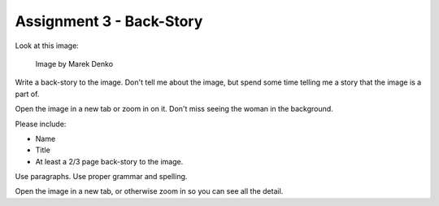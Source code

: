 .. _Assignment_03:

Assignment 3 - Back-Story
=========================

Look at this image:

.. figure:: 68732_1279129309_large.jpg

    Image by Marek Denko

Write a back-story to the image. Don't tell me about the image, but
spend some time telling me a story that the image is a part of.

Open the image in a new tab or zoom in on it. Don't miss seeing the woman
in the background.

Please include:

* Name
* Title
* At least a 2/3 page back-story to the image.

Use paragraphs. Use proper grammar and spelling.

Open the image in a new tab, or otherwise zoom in so you can see all the detail.
